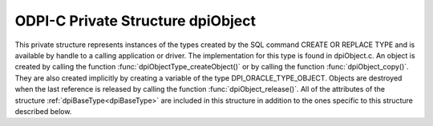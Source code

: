 .. _dpiObject:

ODPI-C Private Structure dpiObject
----------------------------------

This private structure represents instances of the types created by the SQL
command CREATE OR REPLACE TYPE and is available by handle to a calling
application or driver. The implementation for this type is found in
dpiObject.c. An object is created by calling the function
:func:`dpiObjectType_createObject()` or by calling the function
:func:`dpiObject_copy()`. They are also created implicitly by creating a
variable of the type DPI_ORACLE_TYPE_OBJECT. Objects are destroyed when the
last reference is released by calling the function :func:`dpiObject_release()`.
All of the attributes of the structure :ref:`dpiBaseType<dpiBaseType>` are
included in this structure in addition to the ones specific to this structure
described below.

.. member:: dpiObjectType \*dpiObject.type

    Specifies a pointer to the :ref:`dpiObjectType<dpiObjectType>` structure
    which was used to create the object.

.. member:: dvoid \*dpiObject.instance

    Specifies a pointer to the object instance.

.. member:: dvoid \*dpiObject.indicator

    Specifies a pointer to the object indicator.

